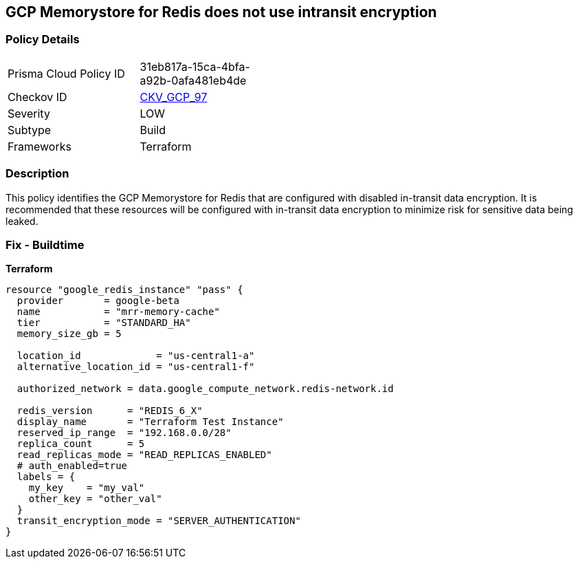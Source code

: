 == GCP Memorystore for Redis does not use intransit encryption


=== Policy Details 

[width=45%]
[cols="1,1"]
|=== 
|Prisma Cloud Policy ID 
| 31eb817a-15ca-4bfa-a92b-0afa481eb4de

|Checkov ID 
| https://github.com/bridgecrewio/checkov/tree/master/checkov/terraform/checks/resource/gcp/MemorystoreForRedisInTransitEncryption.py[CKV_GCP_97]

|Severity
|LOW

|Subtype
|Build

|Frameworks
|Terraform

|=== 



=== Description 


This policy identifies the GCP Memorystore for Redis that are configured with disabled in-transit data encryption.
It is recommended that these resources will be configured with in-transit data encryption to minimize risk for sensitive data being leaked.

=== Fix - Buildtime


*Terraform* 




[source,go]
----
resource "google_redis_instance" "pass" {
  provider       = google-beta
  name           = "mrr-memory-cache"
  tier           = "STANDARD_HA"
  memory_size_gb = 5

  location_id             = "us-central1-a"
  alternative_location_id = "us-central1-f"

  authorized_network = data.google_compute_network.redis-network.id

  redis_version      = "REDIS_6_X"
  display_name       = "Terraform Test Instance"
  reserved_ip_range  = "192.168.0.0/28"
  replica_count      = 5
  read_replicas_mode = "READ_REPLICAS_ENABLED"
  # auth_enabled=true
  labels = {
    my_key    = "my_val"
    other_key = "other_val"
  }
  transit_encryption_mode = "SERVER_AUTHENTICATION"
}
----

